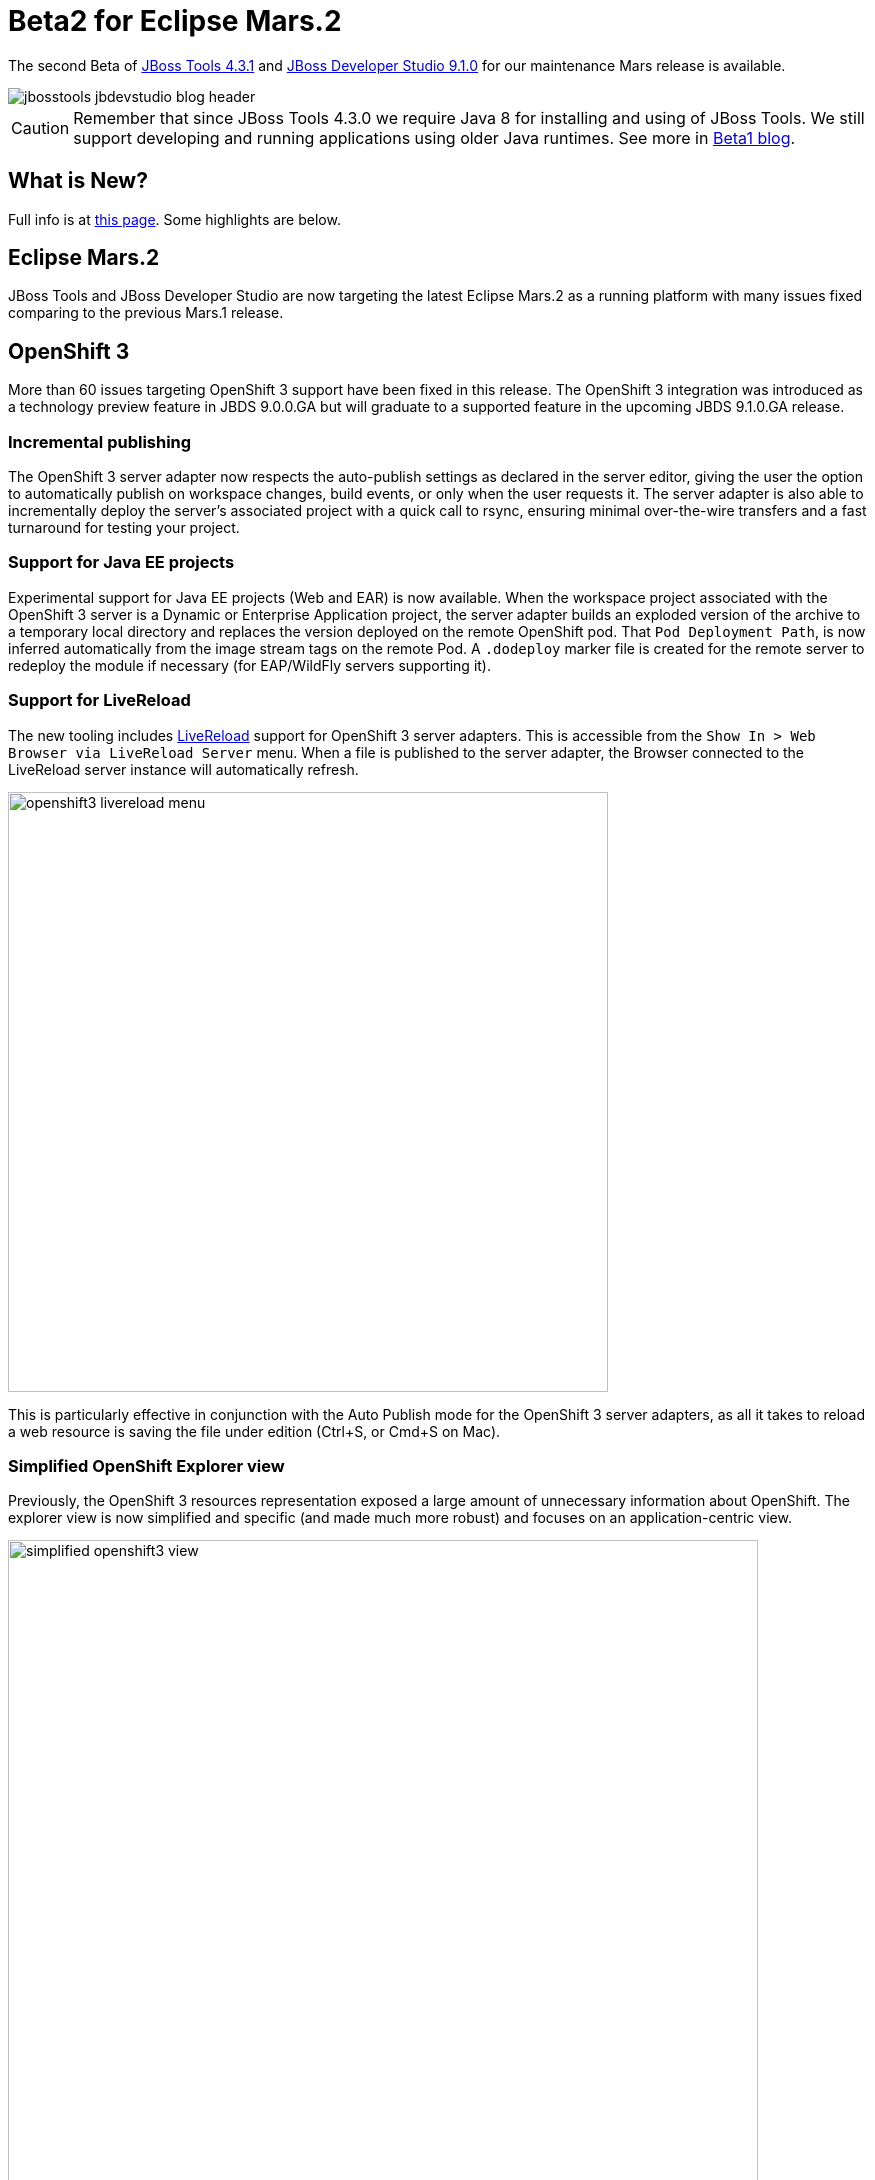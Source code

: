 = Beta2 for Eclipse Mars.2
:page-layout: blog
:page-author: akazakov
:page-tags: [release, jbosstools, devstudio, jbosscentral]
:page-date: 2016-02-02

The second Beta of link:/downloads/jbosstools/mars/4.3.1.Beta2.html[JBoss Tools 4.3.1] and link:/downloads/devstudio/mars/9.1.0.Beta2.html[JBoss Developer Studio 9.1.0] for our maintenance Mars release is available.

image::/blog/images/jbosstools-jbdevstudio-blog-header.png[]

CAUTION: Remember that since JBoss Tools 4.3.0 we require Java 8 for installing and using of
JBoss Tools. We still support developing and running applications using older Java runtimes. See more in link:2015-06-23-beta1-for-mars.html#java-8-to-run-eclipse-older-runtimes-ok-for-builds-deployment[Beta1 blog].

== What is New?

Full info is at link:/documentation/whatsnew/jbosstools/4.3.1.Beta2.html[this page]. Some highlights are below.

== Eclipse Mars.2

JBoss Tools and JBoss Developer Studio are now targeting the latest Eclipse Mars.2 as a running platform with many issues fixed comparing to the previous Mars.1 release.

== OpenShift 3

More than 60 issues targeting OpenShift 3 support have been fixed in this release.
The OpenShift 3 integration was introduced as a technology preview feature in JBDS 9.0.0.GA but will graduate to a supported feature in the upcoming JBDS 9.1.0.GA release.

=== Incremental publishing
The OpenShift 3 server adapter now respects the auto-publish settings as declared in the server editor,
giving the user the option to automatically publish on workspace changes,
build events, or only when the user requests it.
The server adapter is also able to incrementally deploy the server's
associated project with a quick call to rsync, ensuring minimal over-the-wire
transfers and a fast turnaround for testing your project.

=== Support for Java EE projects
Experimental support for Java EE projects (Web and EAR) is now available.
When the workspace project associated with the OpenShift 3 server is a Dynamic
or Enterprise Application project, the server adapter builds an exploded version of the archive to a temporary
local directory and replaces the version deployed on the remote OpenShift
pod. That `Pod Deployment Path`, is now inferred automatically from the image stream tags on the remote Pod.
A `.dodeploy` marker file is created for the remote server to redeploy the module if necessary (for EAP/WildFly servers supporting it).

=== Support for LiveReload
The new tooling includes link:/features/livereload.html[LiveReload] support for OpenShift 3 server adapters.
This is accessible from the `Show In > Web Browser via LiveReload Server` menu. When a file
is published to the server adapter, the Browser connected to the LiveReload server instance will automatically refresh.

image:../documentation/whatsnew/openshift/images/openshift3-livereload-menu.png[width=600]

This is particularly effective in conjunction with the Auto Publish mode for the OpenShift 3 server adapters, as all it takes to reload a web
resource is saving the file under edition (Ctrl+S, or Cmd+S on Mac).

=== Simplified OpenShift Explorer view
Previously, the OpenShift 3 resources representation exposed a large amount of unnecessary information about OpenShift.
The explorer view is now simplified and specific (and made much more robust) and focuses on an application-centric view.

image:../documentation/whatsnew/openshift/images/simplified-openshift3-view.png[width=750]

Everything that is no longer displayed directly under the OpenShift Explorer
is accessible in the Properties view.

=== Red Hat Container Development Kit server adapter

The Red Hat Container Development Kit (CDK) server adapter now provides menus to quickly access the Docker Explorer and the OpenShift Explorer.
Right-click on a running CDK server adapter and select an option in the `Show In` menu:

image:../documentation/whatsnew/openshift/images/cdk-server-show-in-menus.png[width=600]

== Forge Tools

=== Forge Runtime updated to 3.0.0.Beta3

The included Forge runtime is now 3.0.0.Beta3. Read the official announcement  http://forge.jboss.org/news/forge-3.0.0.beta3-is-here[here].

=== Stack support

Forge now supports choosing a technology stack when creating a project:

image:../documentation/whatsnew/forge/images/4.3.1.Beta2/stack-new-project.png[]

In addition to setting up your project, choosing a stack automatically hides some input fields in the existing wizards, such as the JPA Version in the `JPA: Setup` wizard:

== What is Next

We are approaching the final release for our first maintenance update for Eclipse Mars.2. It's time to polish things up and prepare a release candidate.

Enjoy!

Alexey Kazakov
